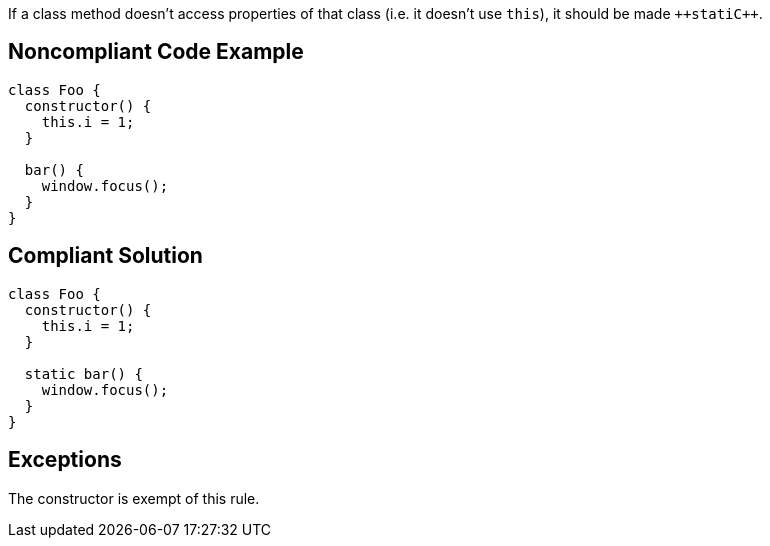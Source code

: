 If a class method doesn't access properties of that class (i.e. it doesn't use ``++this++``), it should be made ``++stati{cpp}``.

== Noncompliant Code Example

----
class Foo {
  constructor() {
    this.i = 1;
  }

  bar() {
    window.focus();
  }
}
----

== Compliant Solution

----
class Foo {
  constructor() {
    this.i = 1;
  }

  static bar() {
    window.focus();
  }
}
----

== Exceptions

The constructor is exempt of this rule.
